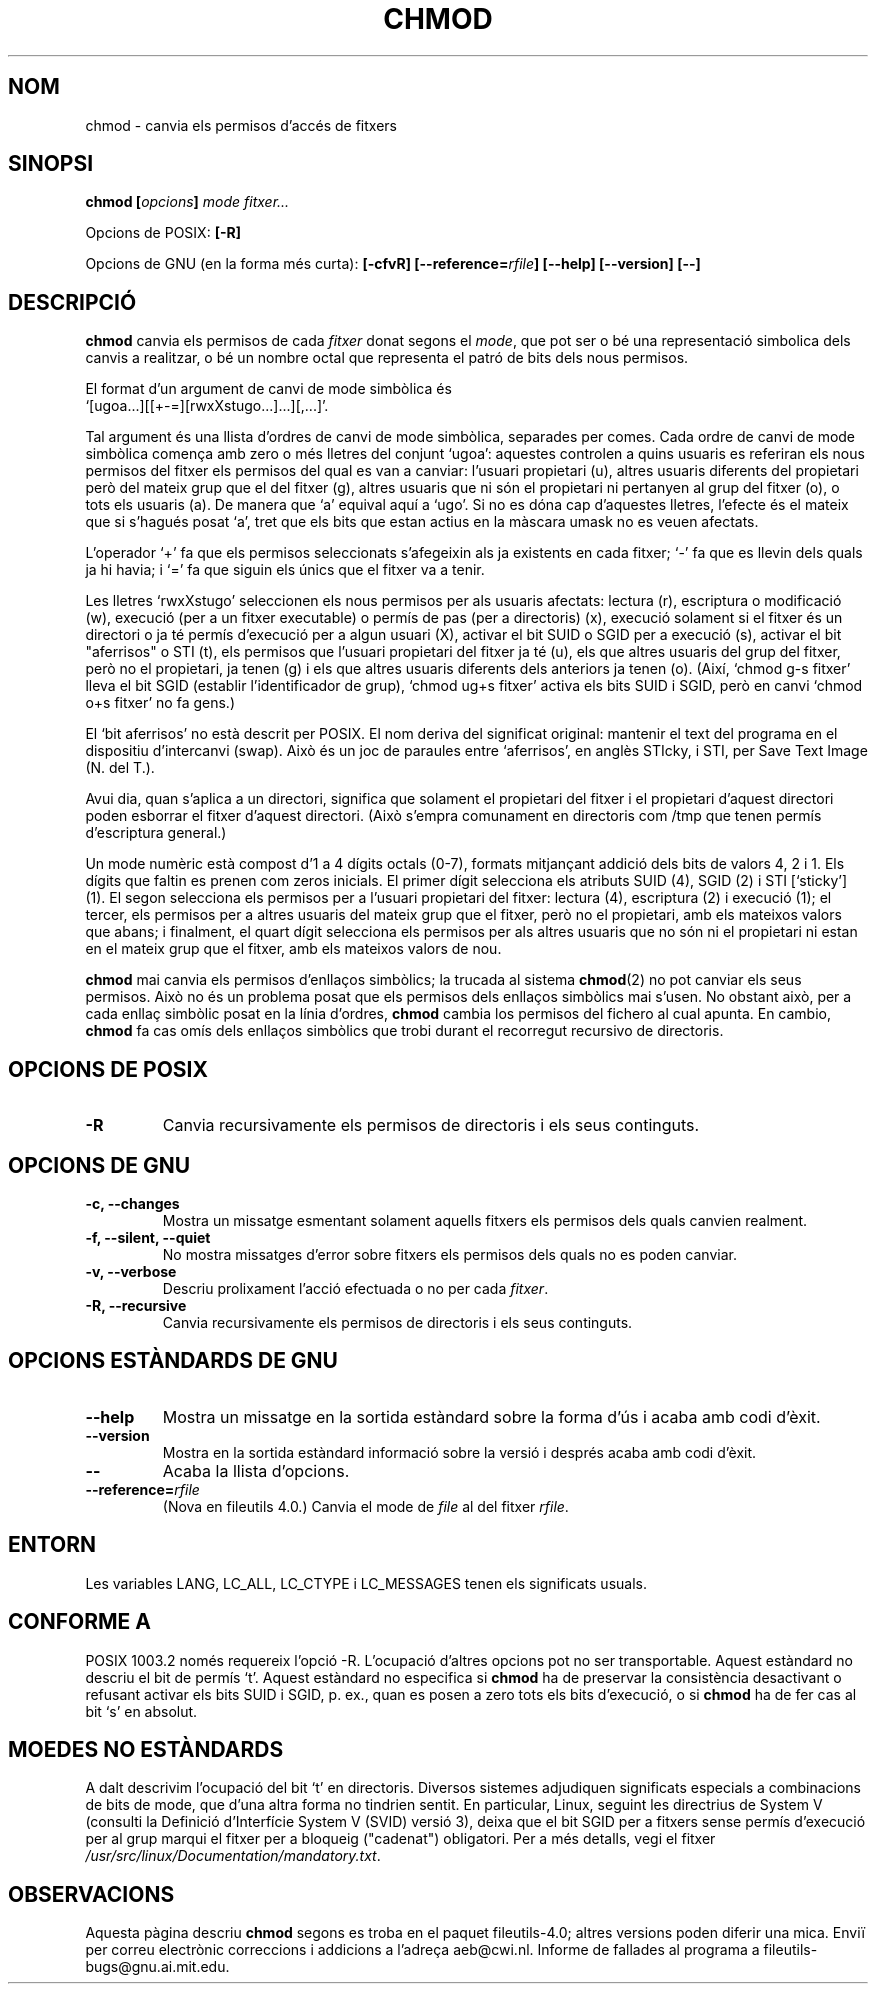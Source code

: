 .\" Copyright Andries Brouwer, Ragnar Hojland Espinosa and A. Wik, 1998.
.\"
.\" This file may be copied under the conditions described
.\" in the LDP GENERAL PUBLIC LICENSE, Version 1, September 1998
.\" that should have been distributed together with this file.
.\"
.\" Translated into catalan on Thu Oct 27 2011 by Daniel Ripoll Osma
.\" <info@danielripoll.es>
.\"
.TH CHMOD 1 "Noviembre 1998" "GNU fileutils 4.0"
.SH NOM
chmod \- canvia els permisos d'accés de fitxers
.SH SINOPSI
.BI "chmod [" opcions "] " "mode fitxer..."
.sp
Opcions de POSIX:
.B [\-R]
.sp
Opcions de GNU (en la forma més curta):
.B [\-cfvR]
.BI [\-\-reference= rfile ]
.B "[\-\-help] [\-\-version] [\-\-]"
.SH DESCRIPCIÓ
.B chmod
canvia els permisos de cada 
.I fitxer
donat segons el
.IR mode ,
que pot ser o bé una representació simbolica dels canvis a
realitzar, o bé un nombre octal que representa el patró de bits dels
nous permisos.
.PP
El format d'un argument de canvi de mode simbòlica és
.br
\&`[ugoa...][[+\-=][rwxXstugo...]...][,...]'.
.PP
Tal argument és una llista d'ordres de canvi de mode simbòlica,
separades per comes.
Cada ordre de canvi de mode simbòlica comença amb zero o més lletres
del conjunt `ugoa': aquestes controlen a quins usuaris es
referiran els nous permisos del fitxer els permisos del qual es van
a canviar: l'usuari propietari (u), altres usuaris diferents del
propietari però del mateix grup
que el del fitxer (g), altres usuaris que ni són el propietari ni
pertanyen al grup del fitxer (o), o tots els usuaris (a). De manera que
`a' equival aquí a `ugo'.
Si no es dóna cap d'aquestes lletres, l'efecte és el mateix que si
s'hagués posat `a', tret que els bits que estan actius en la màscara
umask no es veuen afectats.
.PP
L'operador `+' fa que els permisos seleccionats s'afegeixin als ja
existents en cada fitxer; `\-' fa que es llevin dels quals ja
hi havia; i `=' fa que siguin els únics que el fitxer va a tenir.
.PP
Les lletres `rwxXstugo' seleccionen els nous permisos per als
usuaris afectats: lectura (r), escriptura o modificació (w),
execució (per a un fitxer executable) o permís de pas (per a
directoris) (x), execució solament si el fitxer és un directori o
ja té permís d'execució per a algun usuari (X), activar el bit
SUID o SGID per a execució (s), activar el bit "aferrisos" o STI (t),
els permisos que l'usuari propietari del fitxer
ja té (u), els que altres usuaris del grup del fitxer, però no el
propietari, ja tenen (g) i els que altres usuaris diferents dels
anteriors ja tenen (o).
(Així, `chmod g\-s fitxer' lleva el bit SGID (establir
l'identificador de grup),
\&`chmod ug+s fitxer' activa els bits SUID i SGID, però en canvi
\&`chmod o+s fitxer' no fa gens.)
.PP
El `bit aferrisos' no està descrit per POSIX.
El nom deriva del significat original: mantenir el text del
programa en el dispositiu d'intercanvi (swap).
Això és un joc de paraules entre `aferrisos', en anglès STIcky, i
STI, per Save Text Image (N. del T.).

Avui dia, quan s'aplica a un directori, significa que solament el
propietari del fitxer i el propietari d'aquest directori poden
esborrar el fitxer d'aquest directori.
(Això s'empra comunament en directoris com /tmp que tenen permís
d'escriptura general.)
.PP
Un mode numèric està compost d'1 a 4 dígits octals (0-7),
formats mitjançant addició dels bits de valors 4, 2 i 1. Els dígits
que faltin es prenen com zeros inicials. El primer dígit selecciona
els atributs SUID (4), SGID (2) i STI [`sticky'] (1). El segon selecciona
els permisos per a l'usuari propietari del fitxer: lectura (4),
escriptura (2) i execució (1); el tercer, els permisos per a altres
usuaris del mateix grup que el fitxer, però no el propietari, amb
els mateixos valors que abans; i finalment, el quart dígit
selecciona els permisos per als altres usuaris que no són ni el
propietari ni estan en el mateix grup que el fitxer, amb els mateixos
valors de nou.
.PP
.B chmod
mai canvia els permisos d'enllaços simbòlics; la trucada al sistema
.BR chmod (2)
no pot canviar els seus permisos. Això no és un problema posat que els
permisos dels enllaços simbòlics mai s'usen.
No obstant això, per a cada enllaç simbòlic posat en la línia d'ordres,
.B chmod
cambia los permisos del fichero al cual apunta.
En cambio,
.B chmod
fa cas omís dels enllaços simbòlics que trobi durant el
recorregut recursivo de directoris.
.SH "OPCIONS DE POSIX"
.TP
.B "\-R"
Canvia recursivamente els permisos de directoris i els seus continguts.
.SH "OPCIONS DE GNU"
.TP
.B "\-c, \-\-changes"
Mostra un missatge esmentant solament aquells fitxers els
permisos dels quals canvien realment.
.TP
.B "\-f, \-\-silent, \-\-quiet"
No mostra missatges d'error sobre fitxers els permisos dels quals no es
poden canviar.
.TP
.B "\-v, \-\-verbose"
Descriu prolixament l'acció efectuada o no per cada
.IR fitxer .
.TP
.B "\-R, \-\-recursive"
Canvia recursivamente els permisos de directoris i els seus continguts.
.SH "OPCIONS ESTÀNDARDS DE GNU"
.TP
.B "\-\-help"
Mostra un missatge en la sortida estàndard sobre la forma d'ús i
acaba amb codi d'èxit.
.TP
.B "\-\-version"
Mostra en la sortida estàndard informació sobre la versió i després
acaba amb codi d'èxit.
.TP
.B "\-\-"
Acaba la llista d'opcions.
.TP
.BI "\-\-reference=" "rfile"
(Nova en fileutils 4.0.)
Canvia el mode de
.I file
al del fitxer
.IR rfile .
.SH ENTORN
Les variables LANG, LC_ALL, LC_CTYPE i LC_MESSAGES tenen els
significats usuals.
.SH "CONFORME A"
POSIX 1003.2 només requereix l'opció \-R. L'ocupació d'altres opcions
pot no ser transportable. Aquest estàndard no descriu el bit de
permís `t'. Aquest estàndard no especifica si \fBchmod\fP ha de preservar
la consistència desactivant o refusant activar els bits SUID i SGID,
p. ex., quan es posen a zero tots els bits d'execució, o si
\fBchmod\fP ha de fer cas al bit `s' en absolut.
.SH "MOEDES NO ESTÀNDARDS"
A dalt descrivim l'ocupació del bit `t' en directoris. Diversos
sistemes adjudiquen significats especials a combinacions de bits de
mode, que d'una altra forma no tindrien sentit. En particular, Linux,
seguint les directrius de System V (consulti la Definició d'Interfície
System V (SVID) versió 3), deixa que el bit SGID per a
fitxers sense permís d'execució per al grup marqui el fitxer per a
bloqueig ("cadenat") obligatori. Per a més detalls, vegi el fitxer
.IR /usr/src/linux/Documentation/mandatory.txt .
.SH OBSERVACIONS
Aquesta pàgina descriu
.B chmod
segons es troba en el paquet fileutils-4.0; altres versions
poden diferir una mica. Enviï per correu electrònic correccions i
addicions a l'adreça aeb@cwi.nl.
Informe de fallades al programa a
fileutils-bugs@gnu.ai.mit.edu.
